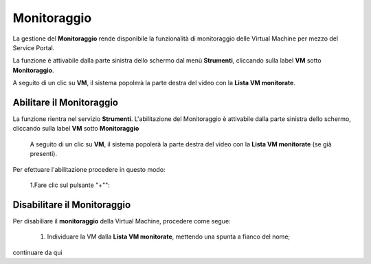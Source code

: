 .. _Monitoraggio:

**Monitoraggio**
****************

La gestione del **Monitoraggio** rende disponibile la funzionalità di monitoraggio delle Virtual Machine per mezzo del
Service Portal.

La funzione è attivabile dalla parte sinistra dello schermo dal menù **Strumenti**, cliccando sulla label **VM** sotto **Monitoraggio**.

.. image:: img/11.25_Elenco_vmSX.png


A seguito di un clic su **VM**, il sistema popolerà la parte destra del video con la **Lista VM monitorate**.

.. image:: img/11.25_Elenco_vmDX.png

**Abilitare il Monitoraggio**
===============================

La funzione rientra nel servizio **Strumenti**. L'abilitazione del Monitoraggio è attivabile dalla parte sinistra dello schermo, 
cliccando sulla label **VM** sotto **Monitoraggio**

    A seguito di un clic su **VM**, il sistema popolerà la parte destra del video con la **Lista VM monitorate** (se già presenti).

       .. image:: img/11.25_ListaVM_MonintorDX.png

Per efettuare l'abilitazione procedere in questo modo:

        1.Fare clic sul pulsante "+"":

        .. image:: img/Add_VM.png

        


**Disabilitare il Monitoraggio**
===============================

Per disabiliare il **monitoraggio** della Virtual Machine, procedere come segue:

    1. Individuare la VM dalla **Lista VM monitorate**, mettendo una spunta a fianco del nome;

       .. image:: img/11.25_Disattiva_selezVMdx.png
    
continuare da qui


